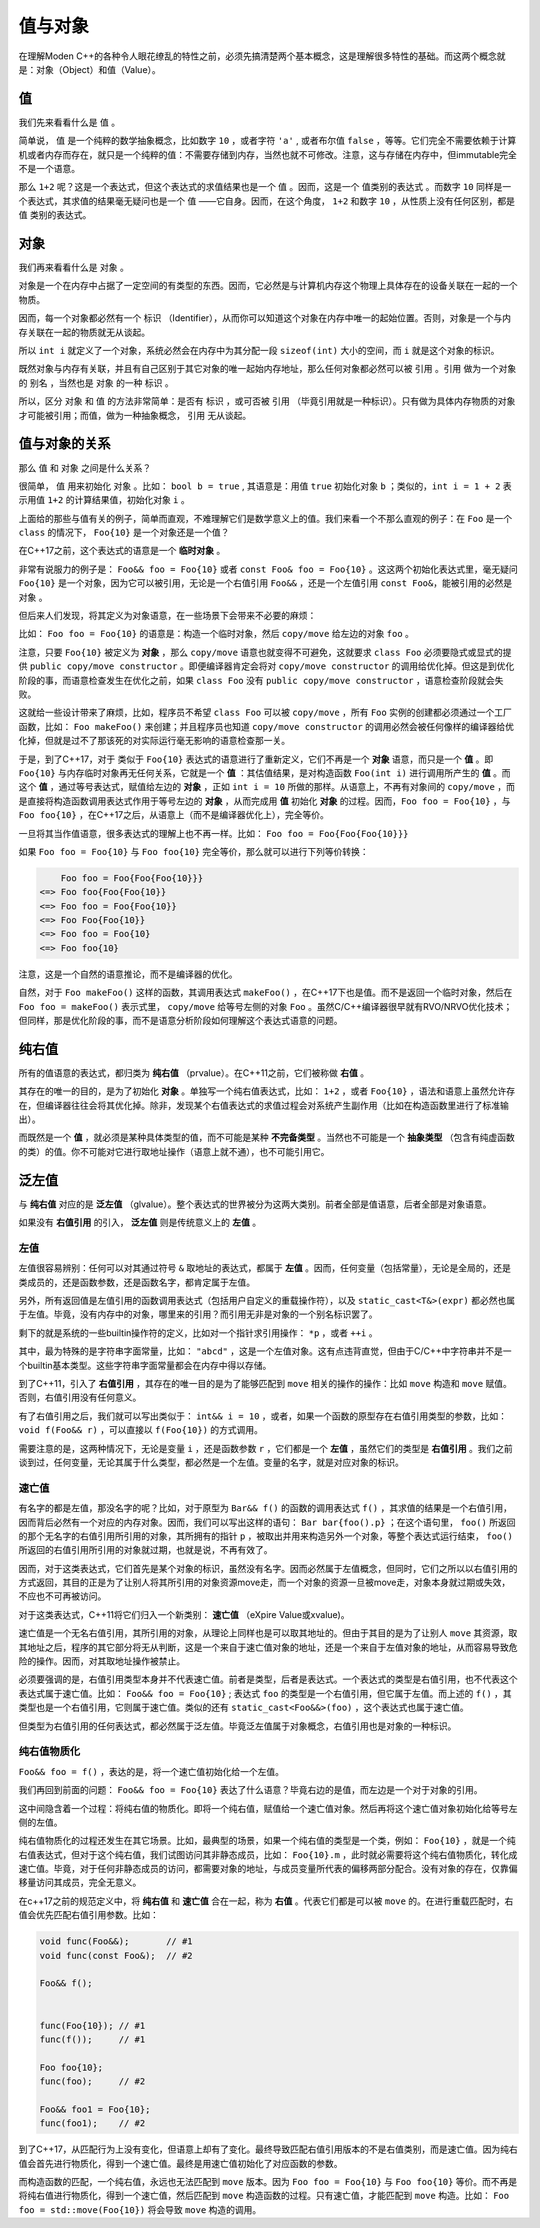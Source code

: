 
值与对象
================

在理解Moden C++的各种令人眼花缭乱的特性之前，必须先搞清楚两个基本概念，这是理解很多特性的基础。而这两个概念就是：对象（Object）和值（Value）。


值
-----------

我们先来看看什么是 ``值`` 。

简单说， ``值`` 是一个纯粹的数学抽象概念，比如数字 ``10`` ，或者字符 ``'a'`` , 或者布尔值 ``false`` ，等等。它们完全不需要依赖于计算机或者内存而存在，就只是一个纯粹的值：不需要存储到内存，当然也就不可修改。注意，这与存储在内存中，但immutable完全不是一个语意。

那么 ``1+2`` 呢？这是一个表达式，但这个表达式的求值结果也是一个 ``值`` 。因而，这是一个 ``值类别的表达式`` 。而数字 ``10`` 同样是一个表达式，其求值的结果毫无疑问也是一个 ``值`` ——它自身。因而，在这个角度， ``1+2`` 和数字 ``10`` ，从性质上没有任何区别，都是 ``值`` 类别的表达式。


对象
---------------


我们再来看看什么是 ``对象`` 。

对象是一个在内存中占据了一定空间的有类型的东西。因而，它必然是与计算机内存这个物理上具体存在的设备关联在一起的一个物质。

因而，每一个对象都必然有一个 ``标识`` （Identifier），从而你可以知道这个对象在内存中唯一的起始位置。否则，对象是一个与内存关联在一起的物质就无从谈起。

所以 ``int i`` 就定义了一个对象，系统必然会在内存中为其分配一段 ``sizeof(int)`` 大小的空间，而 ``i`` 就是这个对象的标识。

既然对象与内存有关联，并且有自己区别于其它对象的唯一起始内存地址，那么任何对象都必然可以被 ``引用`` 。``引用`` 做为一个对象的 ``别名`` ，当然也是 ``对象`` 的一种 ``标识`` 。

所以，区分 ``对象`` 和 ``值`` 的方法非常简单：是否有 ``标识`` ，或可否被 ``引用`` （毕竟引用就是一种标识）。只有做为具体内存物质的对象才可能被引用；而值，做为一种抽象概念， ``引用`` 无从谈起。


值与对象的关系
------------------------------

那么 ``值`` 和 ``对象`` 之间是什么关系？

很简单， ``值`` 用来初始化 ``对象`` 。比如： ``bool b = true`` , 其语意是：用值 ``true`` 初始化对象 ``b`` ；类似的，``int i = 1 + 2``  表示用值 ``1+2`` 的计算结果值，初始化对象 ``i`` 。

上面给的那些与值有关的例子，简单而直观，不难理解它们是数学意义上的值。我们来看一个不那么直观的例子：在 ``Foo`` 是一个 ``class`` 的情况下， ``Foo{10}`` 是一个对象还是一个值？

在C++17之前，这个表达式的语意是一个 **临时对象** 。

非常有说服力的例子是： ``Foo&& foo = Foo{10}``  或者 ``const Foo& foo = Foo{10}`` 。这这两个初始化表达式里，毫无疑问 ``Foo{10}`` 是一个对象，因为它可以被引用，无论是一个右值引用 ``Foo&&`` ，还是一个左值引用 ``const Foo&``，能被引用的必然是 ``对象`` 。

但后来人们发现，将其定义为对象语意，在一些场景下会带来不必要的麻烦：

比如： ``Foo foo = Foo{10}`` 的语意是：构造一个临时对象，然后 ``copy/move`` 给左边的对象 ``foo`` 。

注意，只要 ``Foo{10}`` 被定义为 **对象** ，那么 ``copy/move`` 语意也就变得不可避免，这就要求 ``class Foo`` 必须要隐式或显式的提供 ``public copy/move constructor`` 。即便编译器肯定会将对 ``copy/move constructor`` 的调用给优化掉。但这是到优化阶段的事，而语意检查发生在优化之前，如果 ``class Foo`` 没有 ``public copy/move constructor`` ，语意检查阶段就会失败。

这就给一些设计带来了麻烦，比如，程序员不希望 ``class Foo`` 可以被 ``copy/move`` ，所有 ``Foo`` 实例的创建都必须通过一个工厂函数，比如： ``Foo makeFoo()`` 来创建；并且程序员也知道 ``copy/move constructor`` 的调用必然会被任何像样的编译器给优化掉，但就是过不了那该死的对实际运行毫无影响的语意检查那一关。

于是，到了C++17，对于 类似于 ``Foo{10}`` 表达式的语意进行了重新定义，它们不再是一个 **对象** 语意，而只是一个 **值** 。即 ``Foo{10}`` 与内存临时对象再无任何关系，它就是一个 **值** ：其估值结果，是对构造函数 ``Foo(int i)`` 进行调用所产生的 **值** 。而这个 **值** ，通过等号表达式，赋值给左边的 **对象** ，正如 ``int i = 10`` 所做的那样。从语意上，不再有对象间的 ``copy/move`` ，而是直接将构造函数调用表达式作用于等号左边的 **对象** ，从而完成用 **值** 初始化 **对象** 的过程。因而，``Foo foo = Foo{10}`` ，与 ``Foo foo{10}`` ，在C++17之后，从语意上（而不是编译器优化上），完全等价。


一旦将其当作值语意，很多表达式的理解上也不再一样。比如： ``Foo foo = Foo{Foo{Foo{10}}}``


如果 ``Foo foo = Foo{10}`` 与 ``Foo foo{10}`` 完全等价，那么就可以进行下列等价转换：

.. code-block:: c++

       Foo foo = Foo{Foo{Foo{10}}} 
   <=> Foo foo{Foo{Foo{10}} 
   <=> Foo foo = Foo{Foo{10}}
   <=> Foo Foo{Foo{10}}
   <=> Foo foo = Foo{10}
   <=> Foo foo{10}

注意，这是一个自然的语意推论，而不是编译器的优化。

自然，对于 ``Foo makeFoo()`` 这样的函数，其调用表达式 ``makeFoo()`` ，在C++17下也是值。而不是返回一个临时对象，然后在 ``Foo foo = makeFoo()`` 表示式里， ``copy/move`` 给等号左侧的对象 ``Foo`` 。虽然C/C++编译器很早就有RVO/NRVO优化技术；但同样，那是优化阶段的事，而不是语意分析阶段如何理解这个表达式语意的问题。


纯右值
---------

所有的值语意的表达式，都归类为 **纯右值** （prvalue）。在C++11之前，它们被称做 **右值** 。

其存在的唯一的目的，是为了初始化 **对象** 。单独写一个纯右值表达式，比如： ``1+2`` ，或者 ``Foo{10}`` ，语法和语意上虽然允许存在，但编译器往往会将其优化掉。除非，发现某个右值表达式的求值过程会对系统产生副作用（比如在构造函数里进行了标准输出）。

而既然是一个 **值** ，就必须是某种具体类型的值，而不可能是某种 **不完备类型** 。当然也不可能是一个 **抽象类型** （包含有纯虚函数的类）的值。你不可能对它进行取地址操作（语意上就不通），也不可能引用它。



泛左值
---------

与 **纯右值** 对应的是 **泛左值** （glvalue）。整个表达式的世界被分为这两大类别。前者全部是值语意，后者全部是对象语意。

如果没有 **右值引用** 的引入， **泛左值** 则是传统意义上的 **左值** 。



左值
+++++++++

左值很容易辨别：任何可以对其通过符号 ``&`` 取地址的表达式，都属于 **左值** 。因而，任何变量（包括常量），无论是全局的，还是类成员的，还是函数参数，还是函数名字，都肯定属于左值。

另外，所有返回值是左值引用的函数调用表达式（包括用户自定义的重载操作符），以及 ``static_cast<T&>(expr)`` 都必然也属于左值。毕竟，没有内存中的对象，哪里来的引用？而引用无非是对象的一个别名标识罢了。

剩下的就是系统的一些builtin操作符的定义，比如对一个指针求引用操作： ``*p`` ，或者 ``++i`` 。

其中，最为特殊的是字符串字面常量，比如： ``"abcd"`` ，这是一个左值对象。这有点违背直觉，但由于C/C++中字符串并不是一个builtin基本类型。这些字符串字面常量都会在内存中得以存储。

到了C++11，引入了 **右值引用** ，其存在的唯一目的是为了能够匹配到 ``move`` 相关的操作的操作：比如 ``move`` 构造和 ``move`` 赋值。否则，右值引用没有任何意义。

有了右值引用之后，我们就可以写出类似于： ``int&& i = 10`` ，或者，如果一个函数的原型存在右值引用类型的参数，比如： ``void f(Foo&& r)``  ，可以直接以 ``f(Foo{10})`` 的方式调用。

需要注意的是，这两种情况下，无论是变量 ``i`` ，还是函数参数 ``r`` ，它们都是一个 **左值** ，虽然它们的类型是 **右值引用** 。我们之前谈到过，任何变量，无论其属于什么类型，都必然是一个左值。变量的名字，就是对应对象的标识。


速亡值
++++++++++++++++


有名字的都是左值，那没名字的呢？比如，对于原型为 ``Bar&& f()`` 的函数的调用表达式 ``f()`` ，其求值的结果是一个右值引用，因而背后必然有一个对应的内存对象。因而，我们可以写出这样的语句： ``Bar bar{foo().p}`` ；在这个语句里， ``foo()`` 所返回的那个无名字的右值引用所引用的对象，其所拥有的指针 ``p`` ，被取出并用来构造另外一个对象，等整个表达式运行结束， ``foo()`` 所返回的右值引用所引用的对象就过期，也就是说，不再有效了。

因而，对于这类表达式，它们首先是某个对象的标识，虽然没有名字。因而必然属于左值概念，但同时，它们之所以以右值引用的方式返回，其目的正是为了让别人将其所引用的对象资源move走，而一个对象的资源一旦被move走，对象本身就过期或失效，不应也不可再被访问。


对于这类表达式，C++11将它们归入一个新类别： **速亡值** （eXpire Value或xvalue)。

速亡值是一个无名右值引用，其所引用的对象，从理论上同样也是可以取其地址的。但由于其目的是为了让别人 ``move`` 其资源，取其地址之后，程序的其它部分将无从判断，这是一个来自于速亡值对象的地址，还是一个来自于左值对象的地址，从而容易导致危险的操作。因而，对其取地址操作被禁止。


必须要强调的是，右值引用类型本身并不代表速亡值。前者是类型，后者是表达式。一个表达式的类型是右值引用，也不代表这个表达式属于速亡值。比如： ``Foo&& foo = Foo{10}`` ; 表达式 ``foo`` 的类型是一个右值引用，但它属于左值。而上述的 ``f()`` ，其类型也是一个右值引用，它则属于速亡值。类似的还有 ``static_cast<Foo&&>(foo)`` ，这个表达式也属于速亡值。


但类型为右值引用的任何表达式，都必然属于泛左值。毕竟泛左值属于对象概念，右值引用也是对象的一种标识。


纯右值物质化
++++++++++++++++++++++++

``Foo&& foo = f()`` ，表达的是，将一个速亡值初始化给一个左值。

我们再回到前面的问题： ``Foo&& foo = Foo{10}`` 表达了什么语意？毕竟右边的是值，而左边是一个对于对象的引用。

这中间隐含着一个过程：将纯右值的物质化。即将一个纯右值，赋值给一个速亡值对象。然后再将这个速亡值对象初始化给等号左侧的左值。

纯右值物质化的过程还发生在其它场景。比如，最典型的场景，如果一个纯右值的类型是一个类，例如： ``Foo{10}`` ，就是一个纯右值表达式，但对于这个纯右值，我们试图访问其非静态成员，比如： ``Foo{10}.m`` ，此时就必需要将这个纯右值物质化，转化成速亡值。毕竟，对于任何非静态成员的访问，都需要对象的地址，与成员变量所代表的偏移两部分配合。没有对象的存在，仅靠偏移量访问其成员，完全无意义。

在c++17之前的规范定义中，将 **纯右值** 和 **速亡值** 合在一起，称为 **右值** 。代表它们都是可以被 ``move`` 的。在进行重载匹配时，右值会优先匹配右值引用参数。比如：

.. code-block:: c++

   void func(Foo&&);       // #1
   void func(const Foo&);  // #2

   Foo&& f();


   func(Foo{10}); // #1
   func(f());     // #1

   Foo foo{10};
   func(foo);     // #2

   Foo&& foo1 = Foo{10};
   func(foo1);    // #2



到了C++17，从匹配行为上没有变化，但语意上却有了变化。最终导致匹配右值引用版本的不是右值类别，而是速亡值。因为纯右值会首先进行物质化，得到一个速亡值。最终是用速亡值初始化了对应函数的参数。

而构造函数的匹配，一个纯右值，永远也无法匹配到 ``move`` 版本。因为 ``Foo foo = Foo{10}`` 与 ``Foo foo{10}`` 等价。而不再是将纯右值进行物质化，得到一个速亡值，然后匹配到 ``move`` 构造函数的过程。只有速亡值，才能匹配到 ``move`` 构造。比如： ``Foo foo = std::move(Foo{10})`` 将会导致 ``move`` 构造的调用。


.. attention:
   - 所有的表达式都可以归类为 **纯右值** 和 **泛左值** ；
   - 所有的纯右值都是 **值** 的概念；所有的泛左值都是 **对象** 的概念；
   - **纯右值** 在某些场景下会通过 **物质化** ，转化成 **速亡值** 。
   - 并非所有右值引用类型的表达式都属于 **速亡值** ；有名字的属于 **左值** ；无名字的才属于 **速亡值** ；
   - 左值可以求地址，速亡值不可以求地址；
   - 泛左值可以是抽象类型和不完备类型，纯右值只能是具体类型；


















